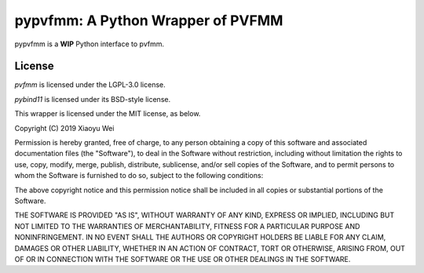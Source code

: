 pypvfmm: A Python Wrapper of PVFMM
==================================

.. image:: https://gitlab.tiker.net/xywei/pypvfmm/badges/master/pipeline.svg
   :target: https://gitlab.tiker.net/xywei/pypvfmm/commits/master

pypvfmm is a **WIP** Python interface to pvfmm. 

License
-------

`pvfmm` is licensed under the LGPL-3.0 license.

`pybind11` is licensed under its BSD-style license.

This wrapper is licensed under the MIT license, as below.

Copyright (C) 2019 Xiaoyu Wei

Permission is hereby granted, free of charge, to any person obtaining a copy of
this software and associated documentation files (the "Software"), to deal in
the Software without restriction, including without limitation the rights to
use, copy, modify, merge, publish, distribute, sublicense, and/or sell copies
of the Software, and to permit persons to whom the Software is furnished to do
so, subject to the following conditions:

The above copyright notice and this permission notice shall be included in all
copies or substantial portions of the Software.

THE SOFTWARE IS PROVIDED "AS IS", WITHOUT WARRANTY OF ANY KIND, EXPRESS OR
IMPLIED, INCLUDING BUT NOT LIMITED TO THE WARRANTIES OF MERCHANTABILITY,
FITNESS FOR A PARTICULAR PURPOSE AND NONINFRINGEMENT. IN NO EVENT SHALL THE
AUTHORS OR COPYRIGHT HOLDERS BE LIABLE FOR ANY CLAIM, DAMAGES OR OTHER
LIABILITY, WHETHER IN AN ACTION OF CONTRACT, TORT OR OTHERWISE, ARISING FROM,
OUT OF OR IN CONNECTION WITH THE SOFTWARE OR THE USE OR OTHER DEALINGS IN THE
SOFTWARE.
